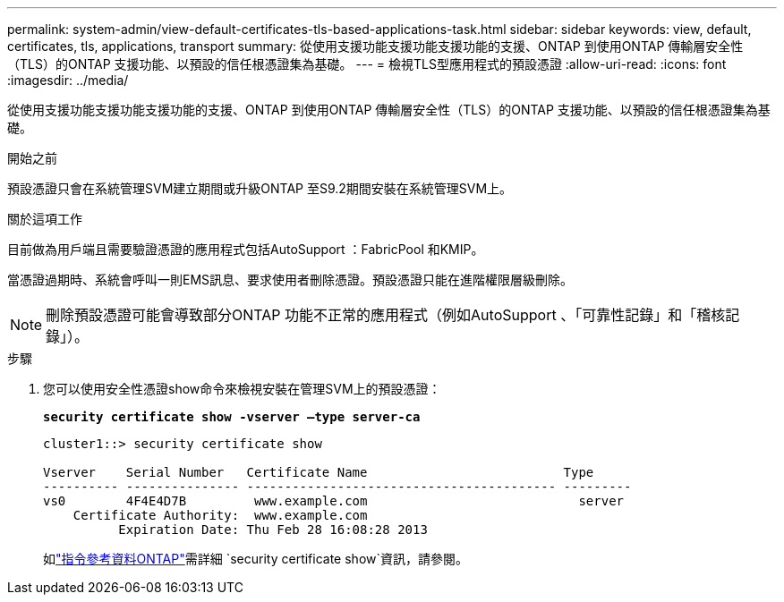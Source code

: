 ---
permalink: system-admin/view-default-certificates-tls-based-applications-task.html 
sidebar: sidebar 
keywords: view, default, certificates, tls, applications, transport 
summary: 從使用支援功能支援功能支援功能的支援、ONTAP 到使用ONTAP 傳輸層安全性（TLS）的ONTAP 支援功能、以預設的信任根憑證集為基礎。 
---
= 檢視TLS型應用程式的預設憑證
:allow-uri-read: 
:icons: font
:imagesdir: ../media/


[role="lead"]
從使用支援功能支援功能支援功能的支援、ONTAP 到使用ONTAP 傳輸層安全性（TLS）的ONTAP 支援功能、以預設的信任根憑證集為基礎。

.開始之前
預設憑證只會在系統管理SVM建立期間或升級ONTAP 至S9.2期間安裝在系統管理SVM上。

.關於這項工作
目前做為用戶端且需要驗證憑證的應用程式包括AutoSupport ：FabricPool 和KMIP。

當憑證過期時、系統會呼叫一則EMS訊息、要求使用者刪除憑證。預設憑證只能在進階權限層級刪除。

[NOTE]
====
刪除預設憑證可能會導致部分ONTAP 功能不正常的應用程式（例如AutoSupport 、「可靠性記錄」和「稽核記錄」）。

====
.步驟
. 您可以使用安全性憑證show命令來檢視安裝在管理SVM上的預設憑證：
+
`*security certificate show -vserver –type server-ca*`

+
[listing]
----
cluster1::> security certificate show

Vserver    Serial Number   Certificate Name                          Type
---------- --------------- ----------------------------------------- ---------
vs0        4F4E4D7B         www.example.com                            server
    Certificate Authority:  www.example.com
          Expiration Date: Thu Feb 28 16:08:28 2013
----
+
如link:https://docs.netapp.com/us-en/ontap-cli/security-certificate-show.html?q=show["指令參考資料ONTAP"^]需詳細 `security certificate show`資訊，請參閱。


